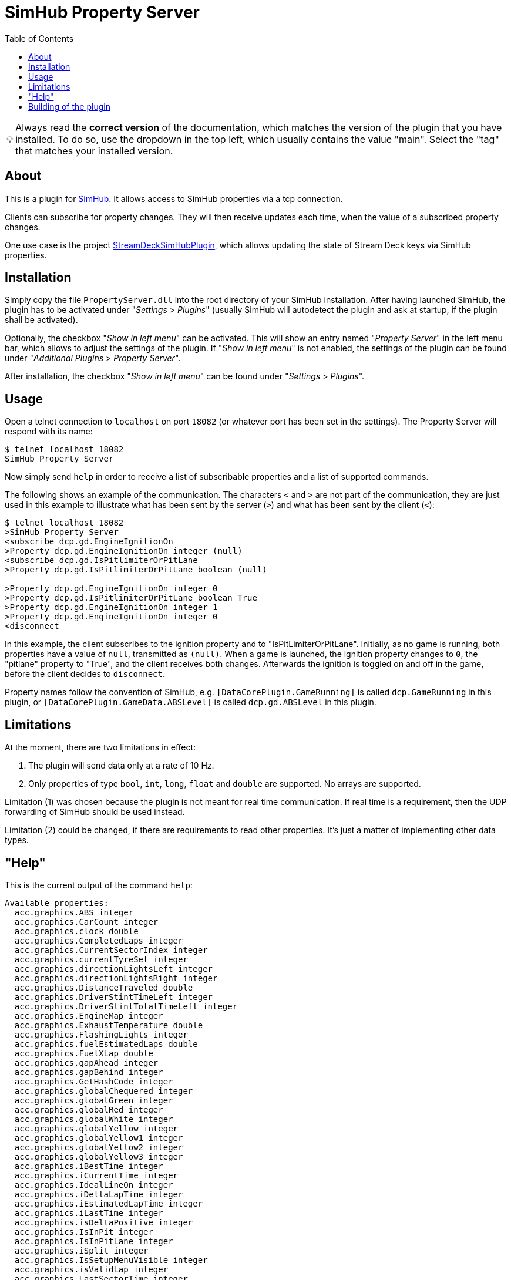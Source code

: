 ﻿= SimHub Property Server
:toc:
ifdef::env-github[]
:tip-caption: :bulb:
endif::[]
ifndef::env-github[]
:tip-caption: 💡
endif::[]

TIP: Always read the *correct version* of the documentation, which matches the version of the plugin that you have installed. To do so, use the dropdown in the top left, which usually contains the value "main". Select the "tag" that matches your installed version.


== About

This is a plugin for https://www.simhubdash.com/[SimHub]. It allows access to SimHub properties via a tcp connection.

Clients can subscribe for property changes. They will then receive updates each time, when the value of a subscribed property changes. 

One use case is the project https://github.com/pre-martin/StreamDeckSimHubPlugin[StreamDeckSimHubPlugin], which allows updating the state of Stream Deck keys via SimHub properties.


== Installation

Simply copy the file `PropertyServer.dll` into the root directory of your SimHub installation. After having launched SimHub, the plugin has to be activated under "_Settings_ > _Plugins_" (usually SimHub will autodetect the plugin and ask at startup, if the plugin shall be activated).

Optionally, the checkbox "_Show in left menu_" can be activated. This will show an entry named "_Property Server_" in the left menu bar, which allows to adjust the settings of the plugin. If "_Show in left menu_" is not enabled, the settings of the plugin can be found under "_Additional Plugins_ > _Property Server_".

After installation, the checkbox "_Show in left menu_" can be found under "_Settings_ > _Plugins_". 


== Usage

Open a telnet connection to `localhost` on port `18082` (or whatever port has been set in the settings). The Property Server will respond with its name:

----
$ telnet localhost 18082
SimHub Property Server
----

Now simply send `help` in order to receive a list of subscribable properties and a list of supported commands.

The following shows an example of the communication. The characters `<` and `>` are not part of the communication, they are just used in this example to illustrate what has been sent by the server (`>`) and what has been sent by the client (`<`):

----
$ telnet localhost 18082
>SimHub Property Server
<subscribe dcp.gd.EngineIgnitionOn
>Property dcp.gd.EngineIgnitionOn integer (null)
<subscribe dcp.gd.IsPitlimiterOrPitLane
>Property dcp.gd.IsPitlimiterOrPitLane boolean (null)

>Property dcp.gd.EngineIgnitionOn integer 0
>Property dcp.gd.IsPitlimiterOrPitLane boolean True
>Property dcp.gd.EngineIgnitionOn integer 1
>Property dcp.gd.EngineIgnitionOn integer 0
<disconnect
----

In this example, the client subscribes to the ignition property and to "IsPitLimiterOrPitLane". Initially, as no game is running, both properties have a value of `null`, transmitted as `(null)`. When a game is launched, the ignition property changes to `0`, the "pitlane" property to "True", and the client receives both changes. Afterwards the ignition is toggled on and off in the game, before the client decides to `disconnect`.

Property names follow the convention of SimHub, e.g. `[DataCorePlugin.GameRunning]` is called `dcp.GameRunning` in this plugin, or `[DataCorePlugin.GameData.ABSLevel]` is called `dcp.gd.ABSLevel` in this plugin.


== Limitations

At the moment, there are two limitations in effect:

. The plugin will send data only at a rate of 10 Hz.
. Only properties of type `bool`, `int`, `long`, `float` and `double` are supported. No arrays are supported.

Limitation (1) was chosen because the plugin is not meant for real time communication. If real time is a requirement, then the UDP forwarding of SimHub should be used instead.

Limitation (2) could be changed, if there are requirements to read other properties. It's just a matter of implementing other data types.


== "Help"

This is the current output of the command `help`:

----
Available properties:
  acc.graphics.ABS integer
  acc.graphics.CarCount integer
  acc.graphics.clock double
  acc.graphics.CompletedLaps integer
  acc.graphics.CurrentSectorIndex integer
  acc.graphics.currentTyreSet integer
  acc.graphics.directionLightsLeft integer
  acc.graphics.directionLightsRight integer
  acc.graphics.DistanceTraveled double
  acc.graphics.DriverStintTimeLeft integer
  acc.graphics.DriverStintTotalTimeLeft integer
  acc.graphics.EngineMap integer
  acc.graphics.ExhaustTemperature double
  acc.graphics.FlashingLights integer
  acc.graphics.fuelEstimatedLaps double
  acc.graphics.FuelXLap double
  acc.graphics.gapAhead integer
  acc.graphics.gapBehind integer
  acc.graphics.GetHashCode integer
  acc.graphics.globalChequered integer
  acc.graphics.globalGreen integer
  acc.graphics.globalRed integer
  acc.graphics.globalWhite integer
  acc.graphics.globalYellow integer
  acc.graphics.globalYellow1 integer
  acc.graphics.globalYellow2 integer
  acc.graphics.globalYellow3 integer
  acc.graphics.iBestTime integer
  acc.graphics.iCurrentTime integer
  acc.graphics.IdealLineOn integer
  acc.graphics.iDeltaLapTime integer
  acc.graphics.iEstimatedLapTime integer
  acc.graphics.iLastTime integer
  acc.graphics.isDeltaPositive integer
  acc.graphics.IsInPit integer
  acc.graphics.IsInPitLane integer
  acc.graphics.iSplit integer
  acc.graphics.IsSetupMenuVisible integer
  acc.graphics.isValidLap integer
  acc.graphics.LastSectorTime integer
  acc.graphics.LightsStage integer
  acc.graphics.MainDisplayIndex integer
  acc.graphics.MandatoryPitDone integer
  acc.graphics.mfdFuelToAdd double
  acc.graphics.mfdTyrePressureLF double
  acc.graphics.mfdTyrePressureLR double
  acc.graphics.mfdTyrePressureRF double
  acc.graphics.mfdTyrePressureRR double
  acc.graphics.mfdTyreSet integer
  acc.graphics.missingMandatoryPits integer
  acc.graphics.NormalizedCarPosition double
  acc.graphics.NumberOfLaps integer
  acc.graphics.PacketId integer
  acc.graphics.PenaltyTime double
  acc.graphics.PlayerCarID integer
  acc.graphics.Position integer
  acc.graphics.RainLights integer
  acc.graphics.RainTyres integer
  acc.graphics.ReplayTimeMultiplier double
  acc.graphics.SecondaryDisplayIndex integer
  acc.graphics.SessionIndex integer
  acc.graphics.SessionTimeLeft double
  acc.graphics.strategyTyreSet integer
  acc.graphics.SurfaceGrip double
  acc.graphics.TC integer
  acc.graphics.TCCut integer
  acc.graphics.UsedFuel double
  acc.graphics.WindDirection double
  acc.graphics.WindSpeed double
  acc.graphics.WiperLV integer
  acc.physics.Abs double
  acc.physics.absinAction integer
  acc.physics.absVibrations double
  acc.physics.AirDensity double
  acc.physics.AirTemp double
  acc.physics.AutoShifterOn integer
  acc.physics.Ballast double
  acc.physics.Brake double
  acc.physics.BrakeBias double
  acc.physics.CgHeight double
  acc.physics.Clutch double
  acc.physics.currentMaxRpm double
  acc.physics.Drs double
  acc.physics.DrsAvailable integer
  acc.physics.DrsEnabled integer
  acc.physics.EngineBrake integer
  acc.physics.ErsHeatCharging integer
  acc.physics.ErsisCharging integer
  acc.physics.ErsPowerLevel integer
  acc.physics.ErsRecoveryLevel integer
  acc.physics.FinalFF double
  acc.physics.frontBrakeCompound integer
  acc.physics.Fuel double
  acc.physics.Gas double
  acc.physics.Gear integer
  acc.physics.GetHashCode integer
  acc.physics.gVibrations double
  acc.physics.Heading double
  acc.physics.ignitionOn integer
  acc.physics.IsAIControlled integer
  acc.physics.isEngineRunning integer
  acc.physics.kerbVibration double
  acc.physics.KersCharge double
  acc.physics.KersCurrentKJ double
  acc.physics.KersInput double
  acc.physics.NumberOfTyresOut integer
  acc.physics.P2PActivation integer
  acc.physics.P2PStatus integer
  acc.physics.PacketId integer
  acc.physics.PerformanceMeter double
  acc.physics.Pitch double
  acc.physics.PitLimiterOn integer
  acc.physics.rearBrakeCompound integer
  acc.physics.RoadTemp double
  acc.physics.Roll double
  acc.physics.Rpms integer
  acc.physics.slipVibrations double
  acc.physics.SpeedKmh double
  acc.physics.starterEngineOn integer
  acc.physics.SteerAngle double
  acc.physics.TC double
  acc.physics.tcinAction integer
  acc.physics.Turbo double
  acc.physics.waterTemperature double
  dcp.GameInMenu boolean
  dcp.GamePaused boolean
  dcp.GameReplay boolean
  dcp.GameRunning boolean
  dcp.gd.ABSActive integer
  dcp.gd.ABSLevel integer
  dcp.gd.AirTemperature double
  dcp.gd.BestLapOpponentPosition integer
  dcp.gd.Brake double
  dcp.gd.BrakeBias double
  dcp.gd.BrakesTemperatureAvg double
  dcp.gd.BrakesTemperatureMax double
  dcp.gd.BrakesTemperatureMin double
  dcp.gd.BrakeTemperatureFrontLeft double
  dcp.gd.BrakeTemperatureFrontRight double
  dcp.gd.BrakeTemperatureRearLeft double
  dcp.gd.BrakeTemperatureRearRight double
  dcp.gd.CarDamage1 double
  dcp.gd.CarDamage2 double
  dcp.gd.CarDamage3 double
  dcp.gd.CarDamage4 double
  dcp.gd.CarDamage5 double
  dcp.gd.CarDamagesAvg double
  dcp.gd.CarDamagesMax double
  dcp.gd.CarDamagesMin double
  dcp.gd.CarSettings_CurrentDisplayedRPMPercent double
  dcp.gd.CarSettings_CurrentGearRedLineRPM double
  dcp.gd.CarSettings_FuelAlertActive integer
  dcp.gd.CarSettings_FuelAlertEnabled integer
  dcp.gd.CarSettings_FuelAlertFuelRemainingLaps double
  dcp.gd.CarSettings_FuelAlertLaps double
  dcp.gd.CarSettings_MaxFUEL double
  dcp.gd.CarSettings_MaxGears integer
  dcp.gd.CarSettings_MaxRPM double
  dcp.gd.CarSettings_MinimumShownRPM double
  dcp.gd.CarSettings_RedLineDisplayedPercent double
  dcp.gd.CarSettings_RedLineRPM double
  dcp.gd.CarSettings_RPMRedLinePerGearOverride integer
  dcp.gd.CarSettings_RPMRedLineReached double
  dcp.gd.CarSettings_RPMRedLineSetting double
  dcp.gd.CarSettings_RPMShiftLight1 double
  dcp.gd.CarSettings_RPMShiftLight2 double
  dcp.gd.Clutch double
  dcp.gd.CompletedLaps integer
  dcp.gd.CurrentLap integer
  dcp.gd.CurrentSectorIndex integer
  dcp.gd.DraftEstimate double
  dcp.gd.DRSAvailable integer
  dcp.gd.DRSEnabled integer
  dcp.gd.EngineIgnitionOn integer
  dcp.gd.EngineMap integer
  dcp.gd.EngineStarted integer
  dcp.gd.EngineTorque double
  dcp.gd.ERSMax double
  dcp.gd.ERSPercent double
  dcp.gd.ERSStored double
  dcp.gd.FilteredRpms double
  dcp.gd.FilteredSpeedKmh double
  dcp.gd.FilteredSpeedLocal double
  dcp.gd.FilteredSpeedMph double
  dcp.gd.Flag_Black integer
  dcp.gd.Flag_Blue integer
  dcp.gd.Flag_Checkered integer
  dcp.gd.Flag_Green integer
  dcp.gd.Flag_Orange integer
  dcp.gd.Flag_White integer
  dcp.gd.Flag_Yellow integer
  dcp.gd.Fuel double
  dcp.gd.FuelPercent double
  dcp.gd.FuelRaw double
  dcp.gd.GlobalAccelerationG double
  dcp.gd.Handbrake double
  dcp.gd.InstantConsumption_L100KM double
  dcp.gd.InstantConsumption_MPG_UK double
  dcp.gd.InstantConsumption_MPG_US double
  dcp.gd.IsInPit integer
  dcp.gd.IsInPitLane integer
  dcp.gd.IsInPitSince double
  dcp.gd.IsLapValid boolean
  dcp.gd.IsPitlimiterOrPitLane boolean
  dcp.gd.LastLapTyreWearFrontLeft double
  dcp.gd.LastLapTyreWearFrontRight double
  dcp.gd.LastLapTyreWearRearLeft double
  dcp.gd.LastLapTyreWearRearRight double
  dcp.gd.LastPitStopDuration double
  dcp.gd.MapAllowed boolean
  dcp.gd.MaxEngineTorque double
  dcp.gd.MaxFuel double
  dcp.gd.MaxRpm double
  dcp.gd.MaxSpeedKmh double
  dcp.gd.MaxSpeedLocal double
  dcp.gd.MaxSpeedMph double
  dcp.gd.MaxTurbo double
  dcp.gd.MaxTurboBar double
  dcp.gd.OilPressure double
  dcp.gd.OilTemperature double
  dcp.gd.OpponentsCount integer
  dcp.gd.OrientationPitch double
  dcp.gd.OrientationRoll double
  dcp.gd.OrientationYaw double
  dcp.gd.OrientationYawWorld double
  dcp.gd.PitLimiterOn integer
  dcp.gd.PlayerClassOpponentsCount integer
  dcp.gd.Position integer
  dcp.gd.Redline double
  dcp.gd.RemainingLaps integer
  dcp.gd.ReportedTrackLength double
  dcp.gd.RoadTemperature double
  dcp.gd.Rpms double
  dcp.gd.SessionOdo double
  dcp.gd.SessionOdoLocalUnit double
  dcp.gd.Spectating boolean
  dcp.gd.SpeedKmh double
  dcp.gd.SpeedLocal double
  dcp.gd.SpeedMph double
  dcp.gd.SpotterCarLeft integer
  dcp.gd.SpotterCarLeftAngle double
  dcp.gd.SpotterCarLeftDistance double
  dcp.gd.SpotterCarRight integer
  dcp.gd.SpotterCarRightAngle double
  dcp.gd.SpotterCarRightDistance double
  dcp.gd.StintOdo double
  dcp.gd.StintOdoLocalUnit double
  dcp.gd.TCActive integer
  dcp.gd.TCLevel integer
  dcp.gd.Throttle double
  dcp.gd.TotalLaps integer
  dcp.gd.TrackLength double
  dcp.gd.TrackPositionPercent double
  dcp.gd.Turbo double
  dcp.gd.TurboBar double
  dcp.gd.TurboPercent double
  dcp.gd.TurnIndicatorLeft integer
  dcp.gd.TurnIndicatorRight integer
  dcp.gd.TyreDirtFrontLeft double
  dcp.gd.TyreDirtFrontRight double
  dcp.gd.TyreDirtRearLeft double
  dcp.gd.TyreDirtRearRight double
  dcp.gd.TyrePressureFrontLeft double
  dcp.gd.TyrePressureFrontRight double
  dcp.gd.TyrePressureRearLeft double
  dcp.gd.TyrePressureRearRight double
  dcp.gd.TyresDirtyLevelAvg double
  dcp.gd.TyresDirtyLevelMax double
  dcp.gd.TyresDirtyLevelMin double
  dcp.gd.TyresTemperatureAvg double
  dcp.gd.TyresTemperatureMax double
  dcp.gd.TyresTemperatureMin double
  dcp.gd.TyresWearAvg double
  dcp.gd.TyresWearMax double
  dcp.gd.TyresWearMin double
  dcp.gd.TyreTemperatureFrontLeft double
  dcp.gd.TyreTemperatureFrontLeftInner double
  dcp.gd.TyreTemperatureFrontLeftMiddle double
  dcp.gd.TyreTemperatureFrontLeftOuter double
  dcp.gd.TyreTemperatureFrontRight double
  dcp.gd.TyreTemperatureFrontRightInner double
  dcp.gd.TyreTemperatureFrontRightMiddle double
  dcp.gd.TyreTemperatureFrontRightOuter double
  dcp.gd.TyreTemperatureRearLeft double
  dcp.gd.TyreTemperatureRearLeftInner double
  dcp.gd.TyreTemperatureRearLeftMiddle double
  dcp.gd.TyreTemperatureRearLeftOuter double
  dcp.gd.TyreTemperatureRearRight double
  dcp.gd.TyreTemperatureRearRightInner double
  dcp.gd.TyreTemperatureRearRightMiddle double
  dcp.gd.TyreTemperatureRearRightOuter double
  dcp.gd.TyreWearFrontLeft double
  dcp.gd.TyreWearFrontRight double
  dcp.gd.TyreWearRearLeft double
  dcp.gd.TyreWearRearRight double
  dcp.gd.WaterTemperature double
  dcp.Spectating boolean
Available commands:
  subscribe propertyName
  unsubscribe propertyName
  disconnect
----


== Building of the plugin

See link:doc/Building.adoc[Building.adoc].
